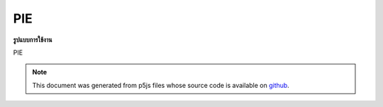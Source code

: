 .. raw:: html

	<script src="https://sketch.netpie.io/widget/p5-widget.js"></script>

PIE
=====

**รูปแบบการใช้งาน**

PIE

.. note:: This document was generated from p5js files whose source code is available on `github <https://github.com/processing/p5.js>`_.
